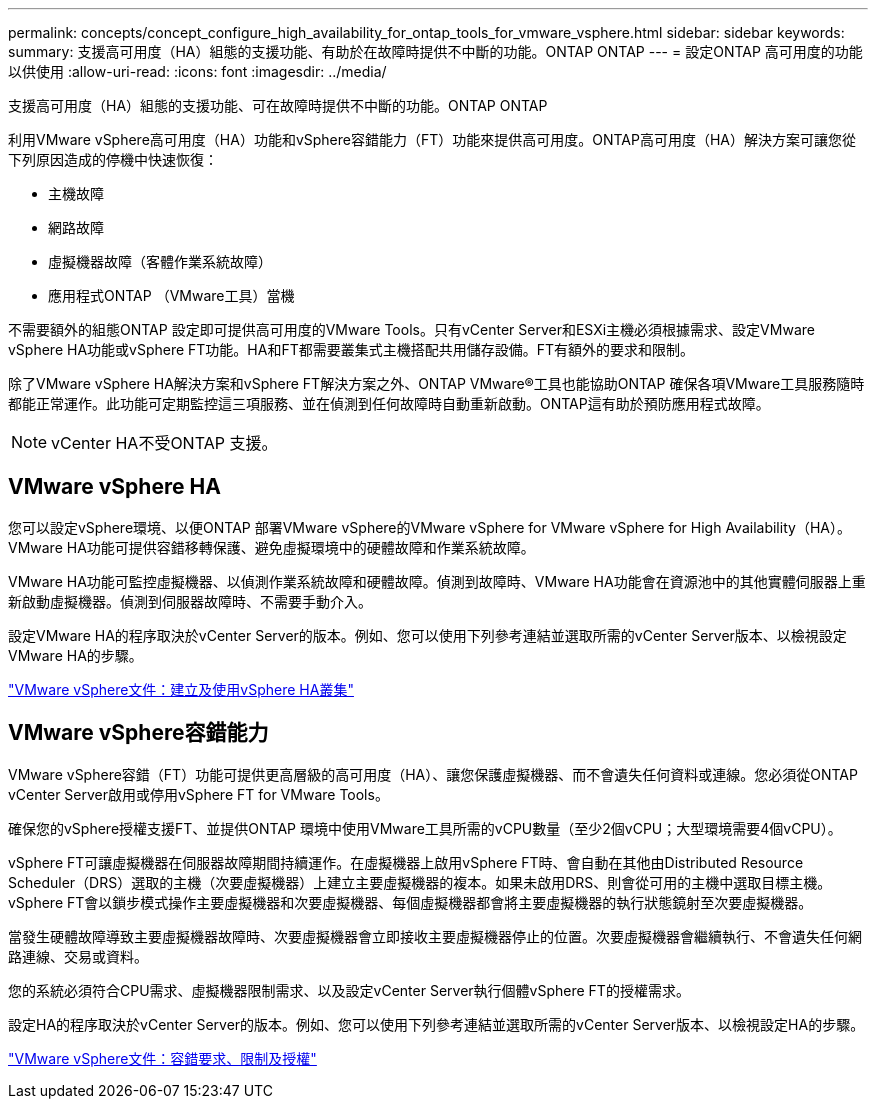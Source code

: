 ---
permalink: concepts/concept_configure_high_availability_for_ontap_tools_for_vmware_vsphere.html 
sidebar: sidebar 
keywords:  
summary: 支援高可用度（HA）組態的支援功能、有助於在故障時提供不中斷的功能。ONTAP ONTAP 
---
= 設定ONTAP 高可用度的功能以供使用
:allow-uri-read: 
:icons: font
:imagesdir: ../media/


[role="lead"]
支援高可用度（HA）組態的支援功能、可在故障時提供不中斷的功能。ONTAP ONTAP

利用VMware vSphere高可用度（HA）功能和vSphere容錯能力（FT）功能來提供高可用度。ONTAP高可用度（HA）解決方案可讓您從下列原因造成的停機中快速恢復：

* 主機故障
* 網路故障
* 虛擬機器故障（客體作業系統故障）
* 應用程式ONTAP （VMware工具）當機


不需要額外的組態ONTAP 設定即可提供高可用度的VMware Tools。只有vCenter Server和ESXi主機必須根據需求、設定VMware vSphere HA功能或vSphere FT功能。HA和FT都需要叢集式主機搭配共用儲存設備。FT有額外的要求和限制。

除了VMware vSphere HA解決方案和vSphere FT解決方案之外、ONTAP VMware®工具也能協助ONTAP 確保各項VMware工具服務隨時都能正常運作。此功能可定期監控這三項服務、並在偵測到任何故障時自動重新啟動。ONTAP這有助於預防應用程式故障。


NOTE: vCenter HA不受ONTAP 支援。



== VMware vSphere HA

您可以設定vSphere環境、以便ONTAP 部署VMware vSphere的VMware vSphere for VMware vSphere for High Availability（HA）。VMware HA功能可提供容錯移轉保護、避免虛擬環境中的硬體故障和作業系統故障。

VMware HA功能可監控虛擬機器、以偵測作業系統故障和硬體故障。偵測到故障時、VMware HA功能會在資源池中的其他實體伺服器上重新啟動虛擬機器。偵測到伺服器故障時、不需要手動介入。

設定VMware HA的程序取決於vCenter Server的版本。例如、您可以使用下列參考連結並選取所需的vCenter Server版本、以檢視設定VMware HA的步驟。

https://docs.vmware.com/en/VMware-vSphere/6.5/com.vmware.vsphere.avail.doc/GUID-5432CA24-14F1-44E3-87FB-61D937831CF6.html["VMware vSphere文件：建立及使用vSphere HA叢集"]



== VMware vSphere容錯能力

VMware vSphere容錯（FT）功能可提供更高層級的高可用度（HA）、讓您保護虛擬機器、而不會遺失任何資料或連線。您必須從ONTAP vCenter Server啟用或停用vSphere FT for VMware Tools。

確保您的vSphere授權支援FT、並提供ONTAP 環境中使用VMware工具所需的vCPU數量（至少2個vCPU；大型環境需要4個vCPU）。

vSphere FT可讓虛擬機器在伺服器故障期間持續運作。在虛擬機器上啟用vSphere FT時、會自動在其他由Distributed Resource Scheduler（DRS）選取的主機（次要虛擬機器）上建立主要虛擬機器的複本。如果未啟用DRS、則會從可用的主機中選取目標主機。vSphere FT會以鎖步模式操作主要虛擬機器和次要虛擬機器、每個虛擬機器都會將主要虛擬機器的執行狀態鏡射至次要虛擬機器。

當發生硬體故障導致主要虛擬機器故障時、次要虛擬機器會立即接收主要虛擬機器停止的位置。次要虛擬機器會繼續執行、不會遺失任何網路連線、交易或資料。

您的系統必須符合CPU需求、虛擬機器限制需求、以及設定vCenter Server執行個體vSphere FT的授權需求。

設定HA的程序取決於vCenter Server的版本。例如、您可以使用下列參考連結並選取所需的vCenter Server版本、以檢視設定HA的步驟。

https://docs.vmware.com/en/VMware-vSphere/6.5/com.vmware.vsphere.avail.doc/GUID-57929CF0-DA9B-407A-BF2E-E7B72708D825.html["VMware vSphere文件：容錯要求、限制及授權"]
